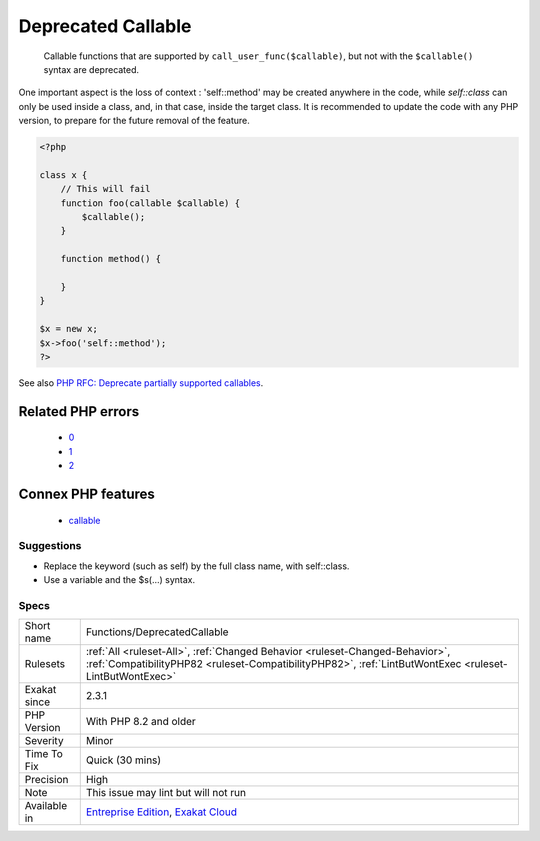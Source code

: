 .. _functions-deprecatedcallable:

.. _deprecated-callable:

Deprecated Callable
+++++++++++++++++++

  Callable functions that are supported by ``call_user_func($callable)``, but not with the ``$callable()`` syntax are deprecated. 

One important aspect is the loss of context : 'self\:\:method' may be created anywhere in the code, while `self\:\:class` can only be used inside a class, and, in that case, inside the target class. 
It is recommended to update the code with any PHP version, to prepare for the future removal of the feature.

.. code-block:: php
   
   <?php
   
   class x {
       // This will fail 
       function foo(callable $callable) {
           $callable();
       }
       
       function method() {
       
       }
   }
   
   $x = new x;
   $x->foo('self::method');
   ?>

See also `PHP RFC: Deprecate partially supported callables <https://wiki.php.net/rfc/deprecate_partially_supported_callables>`_.

Related PHP errors 
-------------------

  + `0 <https://php-errors.readthedocs.io/en/latest/messages/Use+of+%22self%22+in+callables+is+deprecated.html>`_
  + `1 <https://php-errors.readthedocs.io/en/latest/messages/Use+of+%22static%22+in+callables+is+deprecated.html>`_
  + `2 <https://php-errors.readthedocs.io/en/latest/messages/Use+of+%22parent%22+in+callables+is+deprecated.html>`_



Connex PHP features
-------------------

  + `callable <https://php-dictionary.readthedocs.io/en/latest/dictionary/callable.ini.html>`_


Suggestions
___________

* Replace the keyword (such as self) by the full class name, with self::class.
* Use a variable and the $s(...) syntax.




Specs
_____

+--------------+----------------------------------------------------------------------------------------------------------------------------------------------------------------------------------------+
| Short name   | Functions/DeprecatedCallable                                                                                                                                                           |
+--------------+----------------------------------------------------------------------------------------------------------------------------------------------------------------------------------------+
| Rulesets     | :ref:`All <ruleset-All>`, :ref:`Changed Behavior <ruleset-Changed-Behavior>`, :ref:`CompatibilityPHP82 <ruleset-CompatibilityPHP82>`, :ref:`LintButWontExec <ruleset-LintButWontExec>` |
+--------------+----------------------------------------------------------------------------------------------------------------------------------------------------------------------------------------+
| Exakat since | 2.3.1                                                                                                                                                                                  |
+--------------+----------------------------------------------------------------------------------------------------------------------------------------------------------------------------------------+
| PHP Version  | With PHP 8.2 and older                                                                                                                                                                 |
+--------------+----------------------------------------------------------------------------------------------------------------------------------------------------------------------------------------+
| Severity     | Minor                                                                                                                                                                                  |
+--------------+----------------------------------------------------------------------------------------------------------------------------------------------------------------------------------------+
| Time To Fix  | Quick (30 mins)                                                                                                                                                                        |
+--------------+----------------------------------------------------------------------------------------------------------------------------------------------------------------------------------------+
| Precision    | High                                                                                                                                                                                   |
+--------------+----------------------------------------------------------------------------------------------------------------------------------------------------------------------------------------+
| Note         | This issue may lint but will not run                                                                                                                                                   |
+--------------+----------------------------------------------------------------------------------------------------------------------------------------------------------------------------------------+
| Available in | `Entreprise Edition <https://www.exakat.io/entreprise-edition>`_, `Exakat Cloud <https://www.exakat.io/exakat-cloud/>`_                                                                |
+--------------+----------------------------------------------------------------------------------------------------------------------------------------------------------------------------------------+


